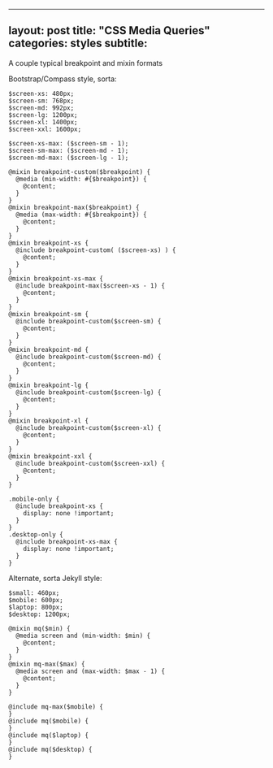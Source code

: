 --------------

** layout: post title: "CSS Media Queries" categories: styles subtitle:
A couple typical breakpoint and mixin formats
   :PROPERTIES:
   :CUSTOM_ID: layout-post-title-css-media-queries-categories-styles-subtitle-a-couple-typical-breakpoint-and-mixin-formats
   :END:

Bootstrap/Compass style, sorta:

#+BEGIN_EXAMPLE
    $screen-xs: 480px;
    $screen-sm: 768px;
    $screen-md: 992px;
    $screen-lg: 1200px;
    $screen-xl: 1400px;
    $screen-xxl: 1600px;

    $screen-xs-max: ($screen-sm - 1);
    $screen-sm-max: ($screen-md - 1);
    $screen-md-max: ($screen-lg - 1);

    @mixin breakpoint-custom($breakpoint) {
      @media (min-width: #{$breakpoint}) {
        @content;
      }
    }
    @mixin breakpoint-max($breakpoint) {
      @media (max-width: #{$breakpoint}) {
        @content;
      }
    }
    @mixin breakpoint-xs {
      @include breakpoint-custom( ($screen-xs) ) {
        @content;
      }
    }
    @mixin breakpoint-xs-max {
      @include breakpoint-max($screen-xs - 1) {
        @content;
      }
    }
    @mixin breakpoint-sm {
      @include breakpoint-custom($screen-sm) {
        @content;
      }
    }
    @mixin breakpoint-md {
      @include breakpoint-custom($screen-md) {
        @content;
      }
    }
    @mixin breakpoint-lg {
      @include breakpoint-custom($screen-lg) {
        @content;
      }
    }
    @mixin breakpoint-xl {
      @include breakpoint-custom($screen-xl) {
        @content;
      }
    }
    @mixin breakpoint-xxl {
      @include breakpoint-custom($screen-xxl) {
        @content;
      }
    }

    .mobile-only {
      @include breakpoint-xs {
        display: none !important;
      }
    }
    .desktop-only {
      @include breakpoint-xs-max {
        display: none !important;
      }
    }
#+END_EXAMPLE

Alternate, sorta Jekyll style:

#+BEGIN_EXAMPLE
    $small: 460px;
    $mobile: 600px;
    $laptop: 800px;
    $desktop: 1200px;

    @mixin mq($min) {
      @media screen and (min-width: $min) {
        @content;
      }
    }
    @mixin mq-max($max) {
      @media screen and (max-width: $max - 1) {
        @content;
      }
    }

    @include mq-max($mobile) {
    }
    @include mq($mobile) {
    }
    @include mq($laptop) {
    }
    @include mq($desktop) {
    }
#+END_EXAMPLE
